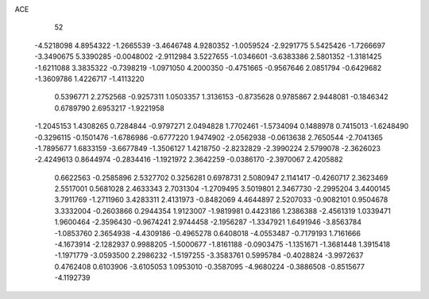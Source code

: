 ACE 
   52
  -4.5218098   4.8954322  -1.2665539  -3.4646748   4.9280352  -1.0059524
  -2.9291775   5.5425426  -1.7266697  -3.3490675   5.3390285  -0.0048002
  -2.9112984   3.5227655  -1.0346601  -3.6383386   2.5801352  -1.3181425
  -1.6211088   3.3835322  -0.7398219  -1.0971050   4.2000350  -0.4751665
  -0.9567646   2.0851794  -0.6429682  -1.3609786   1.4226717  -1.4113220
   0.5396771   2.2752568  -0.9257311   1.0503357   1.3136153  -0.8735628
   0.9785867   2.9448081  -0.1846342   0.6789790   2.6953217  -1.9221958
  -1.2045153   1.4308265   0.7284844  -0.9797271   2.0494828   1.7702461
  -1.5734094   0.1488978   0.7415013  -1.6248490  -0.3296115  -0.1501476
  -1.6786986  -0.6777220   1.9474902  -2.0562938  -0.0613638   2.7650544
  -2.7041365  -1.7895677   1.6833159  -3.6677849  -1.3506127   1.4218750
  -2.8232829  -2.3990224   2.5799078  -2.3626023  -2.4249613   0.8644974
  -0.2834416  -1.1921972   2.3642259  -0.0386170  -2.3970067   2.4205882
   0.6622563  -0.2585896   2.5327702   0.3256281   0.6978731   2.5080947
   2.1141417  -0.4260717   2.3623469   2.5517001   0.5681028   2.4633343
   2.7031304  -1.2709495   3.5019801   2.3467730  -2.2995204   3.4400145
   3.7911769  -1.2711960   3.4283311   2.4131973  -0.8482069   4.4644897
   2.5207033  -0.9082101   0.9504678   3.3332004  -0.2603866   0.2944354
   1.9123007  -1.9819981   0.4423186   1.2386388  -2.4561319   1.0339471
   1.9600464  -2.3596430  -0.9674241   2.9744458  -2.1956287  -1.3347921
   1.6491946  -3.8563784  -1.0853760   2.3654938  -4.4309186  -0.4965278
   0.6408018  -4.0553487  -0.7179193   1.7161666  -4.1673914  -2.1282937
   0.9988205  -1.5000677  -1.8161188  -0.0903475  -1.1351671  -1.3681448
   1.3915418  -1.1971779  -3.0593500   2.2986232  -1.5197255  -3.3583761
   0.5995784  -0.4028824  -3.9972637   0.4762408   0.6103906  -3.6105053
   1.0953010  -0.3587095  -4.9680224  -0.3886508  -0.8515677  -4.1192739
